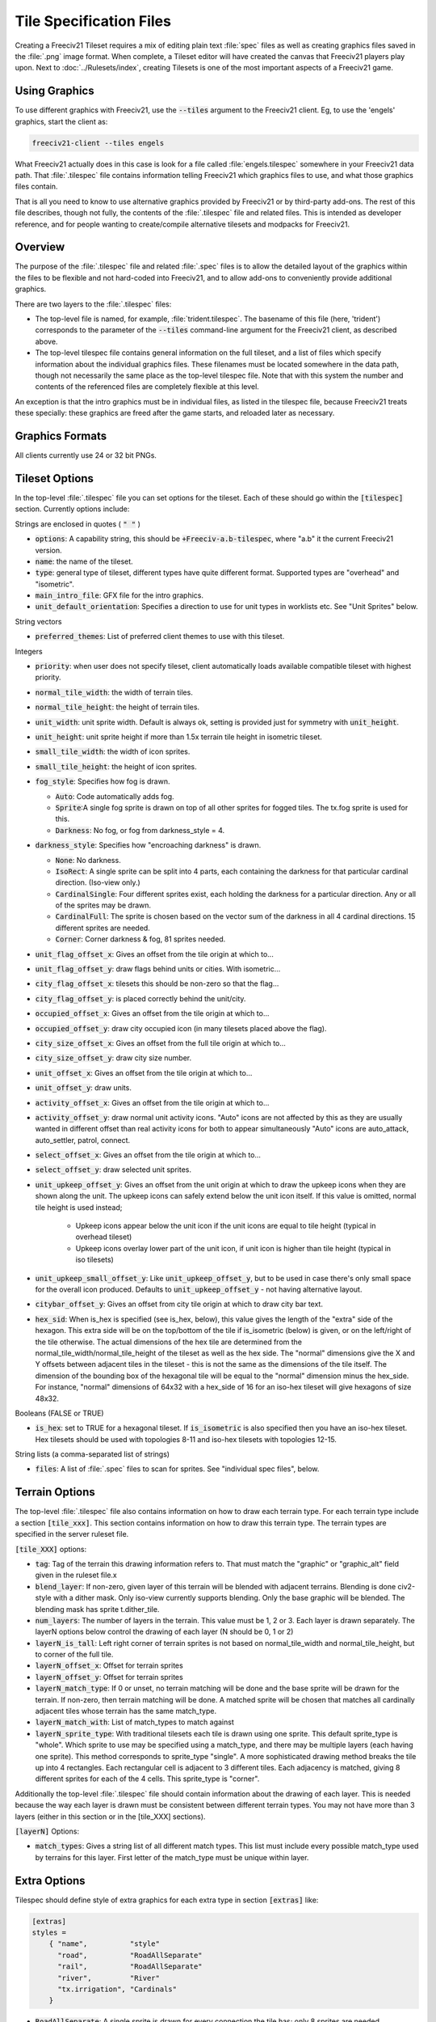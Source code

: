 Tile Specification Files
************************

Creating a Freeciv21 Tileset requires a mix of editing plain text :file:`spec` files as well as creating
graphics files saved in the :file:`.png` image format. When complete, a Tileset editor will have created
the canvas that Freeciv21 players play upon. Next to :doc:`../Rulesets/index`, creating Tilesets is one of the
most important aspects of a Freeciv21 game.

Using Graphics
---------------

To use different graphics with Freeciv21, use the :code:`--tiles` argument to the Freeciv21 client. Eg, to use
the 'engels' graphics, start the client as:

.. code-block:: rst

    freeciv21-client --tiles engels


What Freeciv21 actually does in this case is look for a file called :file:`engels.tilespec` somewhere in your
Freeciv21 data path. That :file:`.tilespec` file contains information telling Freeciv21 which graphics files
to use, and what those graphics files contain.

That is all you need to know to use alternative graphics provided by Freeciv21 or by third-party add-ons. The
rest of this file describes, though not fully, the contents of the :file:`.tilespec` file and related files.
This is intended as developer reference, and for people wanting to create/compile alternative tilesets and
modpacks for Freeciv21.

Overview
--------

The purpose of the :file:`.tilespec` file and related :file:`.spec` files is to allow the detailed layout of
the graphics within the files to be flexible and not hard-coded into Freeciv21, and to allow add-ons to
conveniently provide additional graphics.

There are two layers to the :file:`.tilespec` files:

* The top-level file is named, for example, :file:`trident.tilespec`. The basename of this file (here,
  'trident') corresponds to the parameter of the :code:`--tiles` command-line argument for the Freeciv21 client,
  as described above.

* The top-level tilespec file contains general information on the full tileset, and a list of files which
  specify information about the individual graphics files. These filenames must be located somewhere in the
  data path, though not necessarily the same place as the top-level tilespec file. Note that with this system
  the number and contents of the referenced files are completely flexible at this level.

An exception is that the intro graphics must be in individual files, as listed in the tilespec file, because
Freeciv21 treats these specially: these graphics are freed after the game starts, and reloaded later as
necessary.

Graphics Formats
----------------

All clients currently use 24 or 32 bit PNGs.

Tileset Options
---------------

In the top-level :file:`.tilespec` file you can set options for the tileset. Each of these should go within
the :code:`[tilespec]` section. Currently options include:

Strings are enclosed in quotes ( :code:`" "` )

* :code:`options`: A capability string, this should be :code:`+Freeciv-a.b-tilespec`, where "a.b" it the
  current Freeciv21 version.
* :code:`name`: the name of the tileset.
* :code:`type`: general type of tileset, different types have quite different format. Supported types are
  "overhead" and "isometric".
* :code:`main_intro_file`: GFX file for the intro graphics.
* :code:`unit_default_orientation`: Specifies a direction to use for unit types in worklists etc.
  See "Unit Sprites" below.

String vectors

* :code:`preferred_themes`: List of preferred client themes to use with this tileset.

Integers

* :code:`priority`: when user does not specify tileset, client automatically loads available compatible tileset
  with highest priority.
* :code:`normal_tile_width`: the width of terrain tiles.
* :code:`normal_tile_height`: the height of terrain tiles.
* :code:`unit_width`: unit sprite width. Default is always ok, setting is provided just for symmetry with
  :code:`unit_height`.
* :code:`unit_height`: unit sprite height if more than 1.5x terrain tile height in isometric tileset.
* :code:`small_tile_width`: the width of icon sprites.
* :code:`small_tile_height`: the height of icon sprites.
* :code:`fog_style`: Specifies how fog is drawn.

  * :code:`Auto`: Code automatically adds fog.
  * :code:`Sprite`:A single fog sprite is drawn on top of all other sprites for fogged tiles. The tx.fog
    sprite is used for this.
  * :code:`Darkness`: No fog, or fog from darkness_style = 4.

* :code:`darkness_style`: Specifies how "encroaching darkness" is drawn.

  * :code:`None`: No darkness.
  * :code:`IsoRect`: A single sprite can be split into 4 parts, each containing the darkness for that
    particular cardinal direction. (Iso-view only.)
  * :code:`CardinalSingle`: Four different sprites exist, each holding the darkness for a particular
    direction. Any or all of the sprites may be drawn.
  * :code:`CardinalFull`: The sprite is chosen based on the vector sum of the darkness in all 4 cardinal
    directions. 15 different sprites are needed.
  * :code:`Corner`: Corner darkness & fog, 81 sprites needed.

* :code:`unit_flag_offset_x`: Gives an offset from the tile origin at which to...
* :code:`unit_flag_offset_y`: draw flags behind units or cities. With isometric...
* :code:`city_flag_offset_x`: tilesets this should be non-zero so that the flag...
* :code:`city_flag_offset_y`: is placed correctly behind the unit/city.
* :code:`occupied_offset_x`: Gives an offset from the tile origin at which to...
* :code:`occupied_offset_y`: draw city occupied icon (in many tilesets placed above the flag).
* :code:`city_size_offset_x`: Gives an offset from the full tile origin at which to...
* :code:`city_size_offset_y`: draw city size number.
* :code:`unit_offset_x`: Gives an offset from the tile origin at which to...
* :code:`unit_offset_y`: draw units.
* :code:`activity_offset_x`: Gives an offset from the tile origin at which to...
* :code:`activity_offset_y`: draw normal unit activity icons. "Auto" icons are not affected by this as they
  are usually wanted in different offset than real activity icons for both to appear simultaneously "Auto"
  icons are auto_attack, auto_settler, patrol, connect.
* :code:`select_offset_x`: Gives an offset from the tile origin at which to...
* :code:`select_offset_y`: draw selected unit sprites.
* :code:`unit_upkeep_offset_y`: Gives an offset from the unit origin at which to draw the upkeep icons when
  they are shown along the unit. The upkeep icons can safely extend below the unit icon itself. If this value
  is omitted, normal tile height is used instead;

    * Upkeep icons appear below the unit icon if the unit icons are equal to tile height (typical in overhead
      tileset)
    * Upkeep icons overlay lower part of the unit icon, if unit icon is higher than tile height (typical in
      iso tilesets)

* :code:`unit_upkeep_small_offset_y`: Like :code:`unit_upkeep_offset_y`, but to be used in case there's only
  small space for the overall icon produced. Defaults to :code:`unit_upkeep_offset_y` - not having alternative
  layout.
* :code:`citybar_offset_y`: Gives an offset from city tile origin at which to draw city bar text.
* :code:`hex_sid`: When is_hex is specified (see is_hex, below), this value gives the length of the "extra"
  side of the hexagon. This extra side will be on the top/bottom of the tile if is_isometric (below) is given,
  or on the left/right of the tile otherwise. The actual dimensions of the hex tile are determined from the
  normal_tile_width/normal_tile_height of the tileset as well as the hex side. The "normal" dimensions give
  the X and Y offsets between adjacent tiles in the tileset - this is not the same as the dimensions of the
  tile itself. The dimension of the bounding box of the hexagonal tile will be equal to the "normal" dimension
  minus the hex_side. For instance, "normal" dimensions of 64x32 with a hex_side of 16 for an iso-hex tileset
  will give hexagons of size 48x32.

Booleans (FALSE or TRUE)

* :code:`is_hex`: set to TRUE for a hexagonal tileset. If :code:`is_isometric` is also specified then you have
  an iso-hex tileset. Hex tilesets should be used with topologies 8-11 and iso-hex tilesets with topologies 12-15.

String lists (a comma-separated list of strings)

* :code:`files`: A list of :file:`.spec` files to scan for sprites. See "individual spec files", below.


Terrain Options
---------------

The top-level :file:`.tilespec` file also contains information on how to draw each terrain type. For each
terrain type include a section :code:`[tile_xxx]`. This section contains information on how to draw this
terrain type. The terrain types are specified in the server ruleset file.

:code:`[tile_XXX]` options:

* :code:`tag`: Tag of the terrain this drawing information refers to. That must match the "graphic" or
  "graphic_alt" field given in the ruleset file.x
* :code:`blend_layer`: If non-zero, given layer of this terrain will be blended with adjacent terrains.
  Blending is done civ2-style with a dither mask. Only iso-view currently supports blending. Only the base
  graphic will be blended. The blending mask has sprite t.dither_tile.
* :code:`num_layers`: The number of layers in the terrain. This value must be 1, 2 or 3. Each layer is drawn
  separately. The layerN options below control the drawing of each layer (N should be 0, 1 or 2)
* :code:`layerN_is_tall`: Left right corner of terrain sprites is not based on normal_tile_width and
  normal_tile_height, but to corner of the full tile.
* :code:`layerN_offset_x`: Offset for terrain sprites
* :code:`layerN_offset_y`: Offset for terrain sprites
* :code:`layerN_match_type`: If 0 or unset, no terrain matching will be done and the base sprite will be drawn
  for the terrain. If non-zero, then terrain matching will be done. A matched sprite will be chosen that
  matches all cardinally adjacent tiles whose terrain has the same match_type.
* :code:`layerN_match_with`: List of match_types to match against
* :code:`layerN_sprite_type`: With traditional tilesets each tile is drawn using one sprite. This default
  sprite_type is "whole". Which sprite to use may be specified using a match_type, and there may be multiple
  layers (each having one sprite). This method corresponds to sprite_type "single". A more sophisticated
  drawing method breaks the tile up into 4 rectangles. Each rectangular cell is adjacent to 3 different tiles.
  Each adjacency is matched, giving 8 different sprites for each of the 4 cells. This sprite_type is "corner".

Additionally the top-level :file:`.tilespec` file should contain information about the drawing of each layer.
This is needed because the way each layer is drawn must be consistent between different terrain types. You may
not have more than 3 layers (either in this section or in the [tile_XXX] sections).

:code:`[layerN]` Options:

* :code:`match_types`: Gives a string list of all different match types. This list must include every possible
  match_type used by terrains for this layer. First letter of the match_type must be unique within layer.

Extra Options
-------------

Tilespec should define style of extra graphics for each extra type in section :code:`[extras]` like:

.. code-block:: rst

    [extras]
    styles =
        { "name",          "style"
          "road",          "RoadAllSeparate"
          "rail",          "RoadAllSeparate"
          "river",         "River"
          "tx.irrigation", "Cardinals"
        }


* :code:`RoadAllSeparate`: A single sprite is drawn for every connection the tile has; only 8 sprites are needed.
* :code:`RoadParityCombined`: A single sprite is drawn for all cardinal connections and a second sprite is
  drawn for all diagonal connections; 32 sprites are needed.
* :code:`RoadAllCombined`: One sprite is drawn to show roads in all directions. There are thus 256 sprites (64
  for a hex tileset).
* :code:`River`: Cardinal connections are drawn, as well as delta at the coast
* :code:`Single1`: Single sprite at layer Special1
* :code:`Single2`: Single sprite at layer Special2
* :code:`3Layer`: 3 Sprites, tagged <name>_bg, <name>_mg, and <name>_fg
* :code:`Cardinals`: Sprite for each cardinal connection

Individual Spec Files
---------------------

Each :file:`.spec` file describes one graphics file as specified in the spec file. The graphics file must be
in the Freeciv21 data path, but not necessarily in the same location as the :file:`.spec` file. Note you can
have multiple spec files using a single graphics file in different ways.

The main data described in the :file:`.spec` file is in sections named :code:`[grid_*]`, where :code:`*` is
some arbitrary tag (but unique within each file). A grid corresponds to a regular rectangular array of tiles.
In general one may have multiple grids in one file, but the default tilesets usually only have one per file.
Multiple grids would be useful to have different size tiles in the same file. Each grid defines an origin (top
left) and spacing, both in terms of pixels, and then refers to individual tiles of the grid by row and column.
The origin, and rows and columns, are counted as (0,0) = top left.

* :code:`x_top_left`: x-coordinate of the leftmost pixel of the leftomost cell
* :code:`y_top_left`: y-coordinate of the topmost pixel of the topmost cell
* :code:`dx`: cell width
* :code:`dy`: cell height
* :code:`pixel_border`: Number of pixels between cells, unless overridden by axis specific value
* :code:`pixel_border_x`: Number of pixels between cells in x-direction, overrides pixel_border
* :code:`pixel_border_y`: Number of pixels between cells in y-direction, overrides pixel_border
* :code:`tiles`: Table of tags, each line having "row", "column", and "tag"

.. code-block:: rst

    [grid_example]
    x_top_left   = 1   ; Border (in x=0) also in left side of the entire grid
    y_top_left   = 1   ; Border (in y=0) also in top side of the entire grid
    dx           = 96
    dy           = 48
    pixel_border = 1
    tiles = { "row", "column", "tag"
    0, 0, "tag1"
    0, 1, "tag2"
    1, 0, "tag3"
    1, 1, "tag4"
    }


Each individual tile is given a "tag", which is a string which is referenced in the code and/or from ruleset
files. A grid may be sparse, with some elements unused (simply don't mention their row and column), and a
single tile may have multiple tags (eg, to use the same graphic for multiple purposes in the game): just
specify a list of comma-separated strings.

If a given tag appears multiple times in the spec files, the *last* such tag is used. That is, in the order of
files listed in the tilespec file, and order within each file. This allows selected graphics to be "overridden"
by listing a replacement spec file near the end of the 'files' list in the top-level tilespec file, without
having to modify earlier files in the list.

Tag Prefixes
------------

To help keep the tags organised, there is a rough prefix system used for standard tags:

* :code:`f.`: national flags
* :code:`r.`: road/rail
* :code:`s.`: general "small"
* :code:`u.`: unit images
* :code:`t.`: basic terrain types (with _n0s0e0w0 to _n1s1e1w1)
* :code:`ts.`: terrain special resources
* :code:`tx.`: extra terrain-related
* :code:`gov.`: government types
* :code:`unit.`: unit overlays: hp, stack, activities (goto, fortify etc)
* :code:`upkeep.`: unit upkeep and unhappiness
* :code:`city.`: city related (city, size, sq.-prod., disorder, occupied)
* :code:`cd.`: city defaults
* :code:`citizen.`: citizens, including specialists
* :code:`explode.`: explosion graphics (nuke, units)
* :code:`spaceship.`: spaceship components
* :code:`treaty.`: treaty thumbs
* :code:`user.`: crosshairs (in general: user interface?)

In general, graphics tags hard-wired into Freeciv21 :strong:`must` be provided by the spec files, or the
client will refuse to start. Graphics tags provided by ruleset files (at least for the "standard" rulesets)
should also be provided, but generally the client will continue even if they are not, though the results may
not be satisfactory for the user. To work properly tags should correspond to appropriately sized graphics. The
basic size may vary, as specified in the top-level tilespec file, but the individual tiles should be consistent
with those sizes and/or the usage of those graphics.

Sprites
-------

Depending on the information given here the tileset must/may contain certain sprites.

Theme Sprites
-------------

Citizen Sprites
  This provides citizen graphics. Each citizen has one or more sprites which are shown in the city dialog. The
  types of citizen are "happy", "content", "unhappy", and "angry". The tag name is "citizen.<type>_<n>".
  <type> is one of the listed types. <n> is the number of the graphic (numbered starting with 0, unlike most
  other graphics) which allows more than one sprite to be used. No more than 6 sprites per citizen may be
  used.

  Currently the citizen and specialist sprites may not have any transparency, as this is ignored in much of
  the drawing. This is considered a bug.

Specialist Sprites
  These provide specialist graphics just like the citizen graphics. However, specialist types come from the
  ruleset and may be changed in modpacks. The sprite name is "specialist.<type>_<n>". Again <type> is the
  type of specialist (currently "elvis", "scientist", "taxman") while <n> is the sprite number. See "citizen
  sprites" above.

Progress Indicators
  There are three types of progress indicator. "science_bulb" indicates progress toward the current research
  target. "warming_sun" indicates progress toward global warming. "cooling_flake" indicates progress toward
  nuclear winter. Each indicator should have 8 states, numbered 0 (least) through 7 (most). The sprite names
  are "s.<type>_<n>".

Government Icons
  There should be one icon for each government. Its name is "gov.<gov>", where <gov> is the government name.
  Government types come from governments.ruleset (currently "anarchy", "despotism", "monarchy", "communism",
  "fundamentalism", "republic", "democracy").

Tax Icons
  One icon for each tax type. These are used to show the tax rates. The sprites are "s.tax_luxury",
  "s.tax_science", "s.tax_gold". Commonly the specialist sprites are reused for this.

Right Arrow
  A sprite "s.right_arrow" is used on the panel when more units are present than can be shown.


Terrain Sprites
---------------

Base Sprite
  If the terrain has no match type or is layered, a base sprite is needed. This sprite has tag "t.<terrain>1"
  (e.g., "t.grassland1"). More than one such sprite may be given ("t.grassland2", etc.) in which case one will
  be chosen at random for each tile.

Matched Sprites
  If the terrain has a match type or is layered, a set of matched sprites is needed. This consists of 16
  sprites with tags "t.<terrain>_n<V>e<V>s<V>w<V>" (e.g., "t.hills_n0e0s1w0". Each direcional value <V> is
  either 0 or 1. Note that the directions are in map coordinates, so n (north) in iso-view is northeast on the
  mapview. (Note this only applies for cell_type "single".)

Cell Sprites
  For matched terrains that have cell_type "rect", 32 different sprites are needed. Each sprite is a rectangle
  corresponding to one cell, and there are 8 different sprites per cell. Each sprite has a name like
  "t.ocean_cell_u110" where "ocean" is the terrain, "u" means up (north on the map) and 110 indicates which of
  the adjacent tiles are mismatched. For instance u110 means:

.. code-block:: rst

      |      /\
      |     /B \
      |    /\ 1/\
      |   / A\/C \
      |   \1 /\ 0/
      |    \/D \/
      |     \  /
      |      \/


a matching terrain exists at C but not at A or B. In this case D is the current tile.

  Examples:

.. code-block:: rst

    ; This specifies a civ2-like grassland tile. A single sprite
    ; t.grassland is needed; it will be drawn blended.
    [terrain_grassland]
    blend_layer = 1
    num_layers  = 1
    layer0_match_type = 0

    ; This specifies a civ1-like mountain tile. 16 sprites
    ; t.mountains_n0s0e0w0 ... t.mountains_n1s1e1w1 are needed. One of them
    ; will be drawn to match the adjacent tiles. Assuming only mountains
    ; has this match_type, adjacent mountains will match.
    [terrain_mountains]
    blend_layer = 0
    num_layers  = 1
    layer0_match_type = 7

    ; This specifies a civ2-like hills tile. A base sprite t.hills will be
    ; needed, plus 16 matching sprites. The base sprite will be drawn,
    ; dithered with adjacent base sprites, and the matching sprite will be
    ; drawn on top. (In most civ2 tilesets the base sprite is the grassland
    ; sprite).
    [terrain_hills]
    blend_layer = 1
    num_layers  = 2
    layer0_match_type = 0
    layer1_match_type = 8

    ; This specifies a civ2-like ocean tile. Ocean is drawn via a cell-based
    ; system as explained above.
    [terrain_ocean]
    blend_layer = 1
    num_layers  = 1
    layer0_match_type = 6
    layer0_cell_type = "rect"


Terrain Special Sprites
-----------------------

Farmland/Irrigation
  tx.farmland and tx.irrigation provide the basic sprites for farmland and irrigation. Additionally, there is
  support for drawing continuous farmland and irrigation (as is used in Civ3). Here there are 16 irrigation
  sprites (and the same for farmland), starting with tx.irrigation_n0s0e0w0 and running through
  tx.irrigation_n1s1e1w1. An appropriate sprite will be chosen depending on which adjacent tiles also have
  farmland/irrigation. If any of these sprites are not present, the default sprite will be used as a fallback.

Unit Sprites
------------

Units sprites can be either unoriented or oriented, in which case the sprite that is displayed depends on the
direction the unit is facing (it turns when it moves or fights).

Unoriented sprites are specified as 'u.phalanx'. Oriented sprites have a direction suffix: 'u.phalanx_s',
'u.phalanx_nw' and so on. For each unit type, either an unoriented sprite or a full set of the oriented
sprites needed for the tileset topology must be provided (you can also provide both, see below).

The game sometimes needs to draw a sprite for a unit type that doesn't correspond to a specific unit, so is
not facing a particular direction. There are several options for oriented tilesets:

* If the unit_default_orientation is specified for the tileset, the game will by default use that directional
  sprite. (The direction doesn't have to be a valid one for the tileset.)

* Specific unit types may override this by providing an unoriented sprite as well as the oriented ones; this
  doesn't have to be distinct, so it can point to one of the oriented sprites, allowing choice of the best
  orientation for each individual unit type. If unit_default_orientation is not specified, an unoriented sprite
  must be specified for *every* unit.
